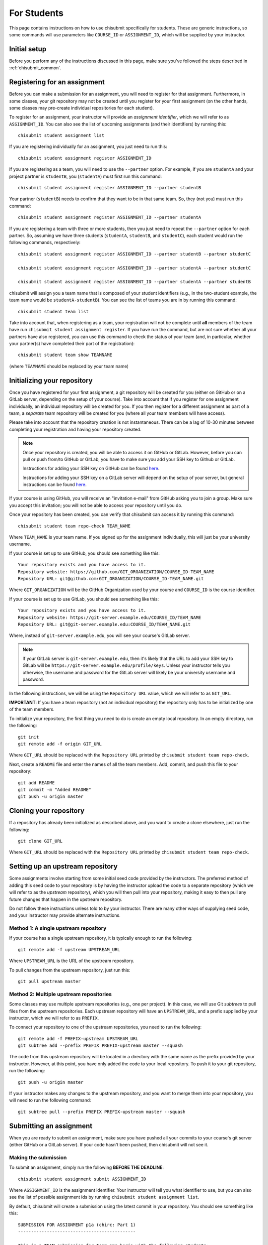 .. _chisubmit_students:

For Students
============

This page contains instructions on how to use chisubmit specifically for students. These are generic
instructions, so some commands will use parameters like ``COURSE_ID`` or ``ASSIGNMENT_ID``, which
will be supplied by your instructor. 

Initial setup
-------------

Before you perform any of the instructions discussed in this page, make sure you've followed
the steps described in :ref:`chisubmit_common`.


Registering for an assignment
-----------------------------

Before you can make a submission for an assignment, you will need to register for that
assignment. Furthermore, in some classes, your git repository may not be created until you
register for your first assignment (on the other hands, some classes may pre-create
individual repositories for each student).

To register for an assignment, your instructor will provide an *assignment identifier*,
which we will refer to as ``ASSIGNMENT_ID``. You can
also see the list of upcoming assignments (and their identifiers) by running this::

    chisubmit student assignment list

If you are registering individually for an assignment, you just need to run this::

    chisubmit student assignment register ASSIGNMENT_ID

If you are registering as a team, you will need to use the ``--partner`` option.
For example, if you are ``studentA`` and your project partner is ``studentB``, 
you (``studentA``) must first run this command::

    chisubmit student assignment register ASSIGNMENT_ID --partner studentB

Your partner (``studentB``) needs to confirm that they want to be in that same team.
So, they (not you) must run this command::

    chisubmit student assignment register ASSIGNMENT_ID --partner studentA
    
If you are registering a team with three or more students, then you just need
to repeat the ``--partner`` option for each partner. So, assuming we have three
students (``studentA``, ``studentB``, and ``studentC``), each student would
run the following commands, respectively::

    chisubmit student assignment register ASSIGNMENT_ID --partner studentB --partner studentC
    
    chisubmit student assignment register ASSIGNMENT_ID --partner studentA --partner studentC
    
    chisubmit student assignment register ASSIGNMENT_ID --partner studentA --partner studentB

chisubmit will assign you a team name that is composed of your student identifiers
(e.g., in the two-student example, the team name would be ``studentA-studentB``). You can see the 
list of teams you are in by running this command::

    chisubmit student team list

Take into account that, when registering as a team, your registration will not be
complete until **all** members of the team have run ``chisubmit student assignment register``.
If you have run the command, but are not sure whether all your partners have also registered,
you can use this command to check the status of your team (and, in particular, whether 
your partner(s) have completed their part of the registration)::

    chisubmit student team show TEAMNAME

(where ``TEAMNAME`` should be replaced by your team name)



Initializing your repository
----------------------------

Once you have registered for your first assignment, a git repository will be created for you (either
on GitHub or on a GitLab server, depending on the setup of your course). Take into account that if
you register for one assignment individually, an individual repository will be created for you. If
you then register for a different assignment as part of a team, a *separate* team repository will
be created for you (where all your team members will have access).

Please take into account that the repository creation is not instantaneous. There can be a lag of 10-30
minutes between completing your registration and having your 
repository created. 

.. note::

   Once your repository is created, you will be able to access it on GitHub or GitLab. However, before you
   can pull or push from/to GitHub or GitLab, you have to make sure you add your SSH key to Github or GitLab.
   
   Instructions for adding your SSH key on GitHub can be found `here <https://help.github.com/articles/generating-ssh-keys/>`__.
   
   Instructions for adding your SSH key on a GitLab server will depend on the setup of your server, but
   general instructions can be found `here <https://about.gitlab.com/2014/03/04/add-ssh-key-screencast/>`__.

If your course is using GitHub, you will receive an "invitation e-mail" from GitHub asking you to join a group. 
Make sure you accept this invitation; you will not be able to access your repository until you do. 

Once your repository has been created, you can verify that chisubmit can access it by running this command::

   chisubmit student team repo-check TEAM_NAME
   
Where ``TEAM_NAME`` is your team name. If you signed up for the assignment individually, this will
just be your university username.

If your course is set up to use GitHub, you should see something like this::

   Your repository exists and you have access to it.
   Repository website: https://github.com/GIT_ORGANIZATION/COURSE_ID-TEAM_NAME
   Repository URL: git@github.com:GIT_ORGANIZATION/COURSE_ID-TEAM_NAME.git

Where ``GIT_ORGANIZATION`` will be the GitHub Organization used by your course and ``COURSE_ID`` is
the course identifier.

If your course is set up to use GitLab, you should see something like this::

   Your repository exists and you have access to it.
   Repository website: https://git-server.example.edu/COURSE_ID/TEAM_NAME
   Repository URL: git@git-server.example.edu:COURSE_ID/TEAM_NAME.git

Where, instead of ``git-server.example.edu``, you will see your course's GitLab server.

.. note::

   If your GitLab server is ``git-server.example.edu``, then it's likely that the URL to add
   your SSH key to GitLab will be ``https://git-server.example.edu/profile/keys``. Unless
   your instructor tells you otherwise, the username and password for the GitLab server
   will likely be your university username and password.


In the following instructions, we will be using the ``Repository URL`` value, which we will refer to as
``GIT_URL``.

**IMPORTANT**: If you have a team repository (not an individual repository) the repository only
has to be initialized by one of the team members.

To initialize your repository, the first thing you need to do is create an empty local repository. 
In an empty directory, run the following::

   git init
   git remote add -f origin GIT_URL
   
Where ``GIT_URL`` should be replaced with the ``Repository URL`` printed by ``chisubmit student team repo-check``.       

Next, create a ``README`` file and enter the names of all the team members. Add, commit, and push this file to 
your repository::

   git add README
   git commit -m "Added README"
   git push -u origin master
        

Cloning your repository
-----------------------

If a repository has already been initialized as described above, and you want to create a clone elsewhere, just
run the following::

   git clone GIT_URL

Where ``GIT_URL`` should be replaced with the ``Repository URL`` printed by ``chisubmit student team repo-check``.       


Setting up an upstream repository
---------------------------------

Some assignments involve starting from some initial seed code provided by the instructors. 
The preferred method of adding this seed code to your repository is by having the instructor
upload the code to a separate repository (which we will refer to as the *upstream* repository),
which you will then pull into your repository, making it easy to then pull any future changes that
happen in the upstream repository.

Do not follow these instructions unless told to by your instructor. There are many other ways of 
supplying seed code, and your instructor may provide alternate instructions.

Method 1: A single upstream repository
~~~~~~~~~~~~~~~~~~~~~~~~~~~~~~~~~~~~~~

If your course has a single upstream repository, it is typically enough to run the following::

    git remote add -f upstream UPSTREAM_URL

Where ``UPSTREAM_URL`` is the URL of the upstream repository.

To pull changes from the upstream repository, just run this::

   git pull upstream master
   
Method 2: Multiple upstream repositories
~~~~~~~~~~~~~~~~~~~~~~~~~~~~~~~~~~~~~~~~

Some classes may use multiple upstream repositories (e.g., one per project). In this case,
we will use Git *subtrees* to pull files from the upstream repositories. Each upstream
repository will have an ``UPSTREAM_URL``, and a prefix supplied by your instructor, 
which we will refer to as ``PREFIX``.

To connect your repository to one of the upstream repositories, you need to run the following::

    git remote add -f PREFIX-upstream UPSTREAM_URL
    git subtree add --prefix PREFIX PREFIX-upstream master --squash

The code from this upstream repository will be located in a directory with the same name as the prefix provided 
by your instructor.
However, at this point, you have only added the code to your local repository. To push it to your git repository, 
run the following::

    git push -u origin master

If your instructor makes any changes to the upstream repository, and you want to merge them into your 
repository, you will need to run the following command::

    git subtree pull --prefix PREFIX PREFIX-upstream master --squash


Submitting an assignment
------------------------

When you are ready to submit an assignment, make sure you have pushed all your commits to your course's
git server (either GitHub or a GitLab server). If your code hasn't been pushed, then chisubmit will not see it.


Making the submission
~~~~~~~~~~~~~~~~~~~~~

To submit an assignment, simply run the following **BEFORE THE DEADLINE**::

    chisubmit student assignment submit ASSIGNMENT_ID

Where ``ASSIGNMENT_ID`` is the assignment identifier. Your instructor will tell you what
identifier to use, but you can also see the list of possible assignment ids by 
running ``chisubmit student assignment list``.

By default, chisubmit will create a submission using the latest commit in your repository. 
You should see something like this::

    SUBMISSION FOR ASSIGNMENT p1a (chirc: Part 1)
    ---------------------------------------------

    This is a TEAM submission for team amr-borja with the following students:
     - Anne Rogers
     - Borja Sotomayor

    The latest commit in your repository is the following:

          Commit: c53b947521b3d741ee8c5562e4552e3bc06ddc6e
            Date: 2017-01-09 18:05:04
         Message: p1a done!
          Author: Borja Sotomayor <borja@cs.uchicago.edu>

    PLEASE VERIFY THIS IS THE EXACT COMMIT YOU WANT TO SUBMIT

    Your team currently has 4 extensions

    You are going to use 0 extensions on this submission.

    You will have 4 extensions left after this submission.

    Are you sure you want to continue? (y/n):

Before you type ``y``, **take a moment to ensure that this commit is the one you actually want to submit**.
In particular, if you follow the instructions in the assignment, but there is an error when committing
or pushing (e.g., if you encounter a git merge conflict), you may be submitting an older commit 
(because the last one you tried to do actually failed). If the commit message and date shown by 
chisubmit don't look right, then you should double-check whether you were able to successfully 
commit and push your code (a very common mistake is to simply forget to run ``git push``)

After you type ``y``, you should see the following message::

    Your submission has been completed.

If you want to submit an earlier commit, use the ``--commit-sha`` option when running chisubmit::

    chisubmit student assignment submit p1a --commit-sha 2e5969ce281b88bcb3743dc81539623124e63f41


Verifying that your submission was made correctly
~~~~~~~~~~~~~~~~~~~~~~~~~~~~~~~~~~~~~~~~~~~~~~~~~

If you see ``Your submission has been completed``, that means you are all set. If you want to 
be extra sure, the following command will show you the assignments you are registered for, and 
their submission status::
 
    chisubmit student team show TEAMNAME

(where ``TEAMNAME`` should be replaced by your team name)

If you have not submitted an assignment, you will see something like this::
 
    ASSIGNMENTS
    -----------
    ID: p1a
    Name: chirc: Part 1
    Deadline: 2017-01-09 20:00:00-06:00
    NOT SUBMITTED
 
If you have submitted the assignment correctly, you will see something like this::
 
    ASSIGNMENTS
    -----------
    ID: p1a
    Name: chirc: Part 1
    Deadline: 2017-01-09 20:00:00-06:00
    Last submitted at: 2017-01-09 18:11:47-06:00
    Commit SHA: 2e5969ce281b88bcb3743dc81539623124e63f41
    Extensions used: 0

If you want to be super extra double sure, you can log into the GitLab server 
(`https://mit.cs.uchicago.edu <https://mit.cs.uchicago.edu>`_), then click on your repository 
on the right side of the page, then click on "Commits" on the left side of the page. You will 
see the list of commits that are on the server (this is what the graders will see). On the right 
side of the page, you will see the first eight characters of each commit's SHA; find the one that 
was shown by ``chisubmit student team show`` command, and verify that it is, indeed the version 
of the code that you want the graders to grade. To do this, simply click on "Browse files" to 
see the state of the repository at that commit

Please note that, if you click on the commit itself (either the title or the identifier), you 
will see the changes that were included just in that commit. *Don't be alarmed if you don't
see all your files in your last commit!* A Git commit only stores the information of what 
changed in your repository since the previous commit; to see the complete state of your 
repository (up to and including a given commit), just click on "Browse files" for that commit 
in the list of commits. 


Re-submitting
~~~~~~~~~~~~~

Re-submitting is possible, but can sometimes be tricky because, in some cases, the graders may have already
started grading your previous submission! So, if you think you may want to resubmit an assignment,
you have to remember this important rule:

   **If the deadline for an assignment passes, and you have made a submission
   for that assignment before the deadline, the graders will be able to start grading it!**
   
What happens internally is that, once the deadline passes, chisubmit looks at all the submissions
that have been already made and flags them as "ready for grading". So, when a grader checks
whether there is any grading assigned to them, your submission will show up on their end.
   
Don't worry: if you have extensions to use, there are ways of ensuring that you can re-submit even 
after the deadline passes, but it requires being careful about what steps you take to do so.
If you find yourself in that situation, make sure you read the following sections *very carefully*.

For now, let's assume the simplest (and most common) scenario: resubmitting when you have
no intention of using any extensions. In this case, things become very simple:
you can resubmit as many times as you want *before the deadline*. Then, once the deadline
passes, your last submission before the deadline will be the one that the graders will see.

To re-submit before the deadline, just run the submission command like before::

    chisubmit student assignment submit ASSIGNMENT_ID

chisubmit will know that you already made a submission, and will ask you to confirm that you 
want to create a new submission::

    SUBMISSION FOR ASSIGNMENT p1a (chirc: Part 1)
    ---------------------------------------------

    This is a TEAM submission for team amr-borja with the following students:
     - Anne Rogers
     - Borja Sotomayor

    You have already submitted assignment p1a

    You submitted the following commit on 2017-01-09 18:11:47-06:00:

          Commit: c53b947521b3d741ee8c5562e4552e3bc06ddc6e
            Date: 2017-01-09 18:05:04
         Message: p1a done!
          Author: Borja Sotomayor <borja@cs.uchicago.edu>

    !!!!!!!!!!!!!!!!!!!!!!!!!!!!!!!!!!!!!!!!!!!!!!!!!!!!!!!!!!!!!!!!!!!!!!!!!!!!!!!!
    IF YOU CONTINUE, THE ABOVE SUBMISSION FOR p1a (chirc: Part 1) WILL BE CANCELLED.
    !!!!!!!!!!!!!!!!!!!!!!!!!!!!!!!!!!!!!!!!!!!!!!!!!!!!!!!!!!!!!!!!!!!!!!!!!!!!!!!!

    If you continue, your submission will instead point to the following commit:

          Commit: 5b485c80fad76d02df675044b6b4c6c0d32b4ae8
            Date: 2017-01-09 19:17:56
         Message: p1a done! For real! This time!
          Author: Borja Sotomayor <borja@cs.uchicago.edu>

    PLEASE VERIFY THIS IS THE EXACT COMMIT YOU WANT TO SUBMIT

    Your team currently has 4 extensions

    You used 0 extensions in your previous submission of this assignment.
    and you are going to use 0 additional extensions now.

    You will have 4 extensions left after this submission.

    Are you sure you want to continue? (y/n):  y

    Your submission has been completed.


The safety submission strategy
~~~~~~~~~~~~~~~~~~~~~~~~~~~~~~

Since you can submit as many times as you want before the deadline, a good strategy is to 
always make a **safety submission** well ahead of the deadline. For example, if an assignment 
has five tasks, and you have completed four of those tasks but expect to be working on the 
fifth one right up until the deadline, you should make a submission before you start working 
on the fifth task. That way, if you end up missing the deadline, there is already a submission 
in the system with most of your work on it (which may not be as good as a submission with partial 
or complete work for that fifth task, but still better than not submitting anything at all).

*Safety submissions are specially important if you have exhausted your extensions. 
If the deadline passes and you have not made any submissions, and you are out of extensions, 
that means an automatic zero on that assignment.*

We also recommend that you plan to make your absolute final submission at least an hour before 
the deadline, in case there are any issues when you try to submit. If an issue does come up, 
and you alert an instructor or TA about it with an hour to go, it is very likely that someone
will be able to assist you before the deadline. If you wait until three minutes before the 
deadline to submit, and run into issues, that limits how much assistance they can provide.


Using extensions
~~~~~~~~~~~~~~~~

If your course allows extensions on assignments, and you want to use an extensions, you do not 
need to ask an instructor for permission and you do not need to notify them of you intention to do so.
All you need to do is wait until *after* the deadline to make your submission, and chisubmit will 
automatically determine how many extensions you need to use. 

**If you made a submission before the deadline, and then realize you want to use an extension, make
sure you read "Re-submitting after the deadline" below.**

If you made no submissions before the deadline, and then submit less than 24 hours after the deadline 
(meaning you only need to use one extension), 
chisubmit will include something like this when you run the submission command::

    Your team currently has 4 extensions

    You are going to use 1 extensions on this submission.

    You will have 3 extensions left after this submission.

To check how many extensions you have left, just run the following::

    chisubmit student course show-extensions
    

The deadline grace period
~~~~~~~~~~~~~~~~~~~~~~~~~

Your course may be configured so that there is a grace period after the deadline. During this
grace period, a submission will not consume an extension. The intent of this grace period 
is to give some breathing room to students who run into last-minute issues when trying to submit 
their code (e.g., issues with git). However, you should always aim to submit your code *before* 
the deadline, for the following reasons:

- The length of the grace period is not disclosed.
- chisubmit informs the instructors of which students have submitted during the grace period. 
  If an instructor sees a team that submits during the grace period for multiple projects, they
  may begin applying point penalties to any future submissions you make during a grace period.

When you submit during the grace period, chisubmit will print the following before you confirm your submission::

    NOTE: You are submitting after the deadline, but the instructor has
    allowed some extra time after the deadline for students to submit
    without having to consume an extension.

And the following once you confirm your submission::

    Your submission has been completed.

    Your submission was made during the deadline's grace period. This means
    that, although your submission was technically made *after* the
    deadline, we are counting it as if it had been made before the deadline.

    In the future, you should not rely on the presence of this grace period!
    Your instructor may choose not to use one in future assignments, or may
    use a shorter grace period. Your instructor is also aware of which
    submissions are made during the grace period; if you repeatedly submit
    during the grace period, your instructor bring this to your attention.


Re-submitting after the deadline
~~~~~~~~~~~~~~~~~~~~~~~~~~~~~~~~

As we said earlier, chisubmit flags your submission as being ready for grading once the
deadline passes, which means the graders might start looking at your submission right away. 
This is why re-submitting after the deadline is a bit trickier: the graders may have
already started grading your code.

If you made a submission before the deadline and realize (before the deadline) that you 
want to use an extension after all, then you need to cancel your submission. That way, 
chisubmit will not flag it as ready for grading when the deadline passes. Simply run this command::

    chisubmit student assignment cancel-submit p1a

You should see something like this::

    This is your existing submission for assignment p1a:

          Commit: 5b485c80fad76d02df675044b6b4c6c0d32b4ae8
            Date: 2017-01-09 19:17:56
         Message: p1a done! For real! This time!
          Author: Borja Sotomayor <borja@cs.uchicago.edu>

    Are you sure you want to cancel this submission? (y/n):  y

    Your submission has been cancelled.

Once you've done that, just re-submit *after* the deadline, and chisubmit will apply 
the necessary extensions.

The above command may even work *after* the deadline: if the graders haven't actually
started grading your code, chisubmit will still allow you to cancel your submission,
even if the deadline has passed. However, if you plan to resubmit after the deadline,
you should always aim to cancel your submission before the deadline. 

If you try to cancel it after the deadline, and the graders have started grading your code,
chisubmit will not allow you to cancel your submission. 
You will need to ask an instructor to cancel your submission manually,
which may involve having to tell the graders to discard any grading they have already 
done on your submission. This is very inconvenient to the graders, so please try to 
avoid getting into this situation.

Other useful chisubmit commands
-------------------------------

chisubmit student assignment list
~~~~~~~~~~~~~~~~~~~~~~~~~~~~~~~~~

Shows the list of assignments, including their deadlines::

    $ chisubmit student assignment list
    p1a  2015-01-12 20:00:00-06:00  chirc: Part 1
    p1b  2015-01-22 20:00:00-06:00  chirc: Part 2
    p1c  2015-02-02 20:00:00-06:00  chirc: Part 3
    p2a  2015-02-18 20:00:00-06:00  chitcp: Part 1
    p2b  2015-02-25 20:00:00-06:00  chitcp: Part 2
    p3   2015-03-11 20:00:00-05:00  Simple Router

chisubmit student assignment show-deadline ASSIGNMENT_ID
~~~~~~~~~~~~~~~~~~~~~~~~~~~~~~~~~~~~~~~~~~~~~~~~~~~~~~~~

Provides more details about the deadline of an assignment::

    $ chisubmit student assignment show-deadline p1a
    chirc: Part 1
    
          Now: 2015-01-10 20:19:29-06:00
     Deadline: 2015-01-12 20:00:00-06:00
    
    The deadline has not yet passed
    You have 1 days, 23 hours, 40 minutes, 31 seconds left

If the deadline has passed, it will tell you how many extensions you need::

    $ chisubmit student assignment show-deadline pa1
    Programming Assignment 1
    
          Now: 2015-01-10 20:21:12-06:00
     Deadline: 2015-01-10 17:00:00-06:00
    
    The deadline passed 0 days, 3 hours, 21 minutes, 12 seconds ago
    If you submit your assignment now, you will need to use 1 extensions

chisubmit student team show TEAM_ID
~~~~~~~~~~~~~~~~~~~~~~~~~~~~~~~~~~~

Will show you information about the team, including the number of extensions 
remaining, assignments you are registered for, and extensions used in previous assignments::

    $ chisubmit student team show the-reticent-reallocs
    Team name: the-reticent-reallocs
    
    Extensions available: 3
    
    STUDENTS
    --------
    jmalloc: Mallock, John  (CONFIRMED)
    sprintf: Printeffe, Sarah  (CONFIRMED)

    ASSIGNMENTS
    -----------
    ID: pa1
    Name: Programming Assignment 1
    Deadline: 2015-01-10 20:00:00-06:00
    Last submitted at: 2015-01-10 20:28:39-06:00
    Extensions used: 1
    
    ID: pa2
    Name: Programming Assignment 2
    Deadline: 2015-01-11 20:00:00-06:00
    Last submitted at: 2015-01-10 20:28:40-06:00
    Extensions used: 0
    
    ID: pa3
    Name: Programming Assignment 3
    Deadline: 2015-01-12 20:00:00-06:00
    NOT SUBMITTED

 